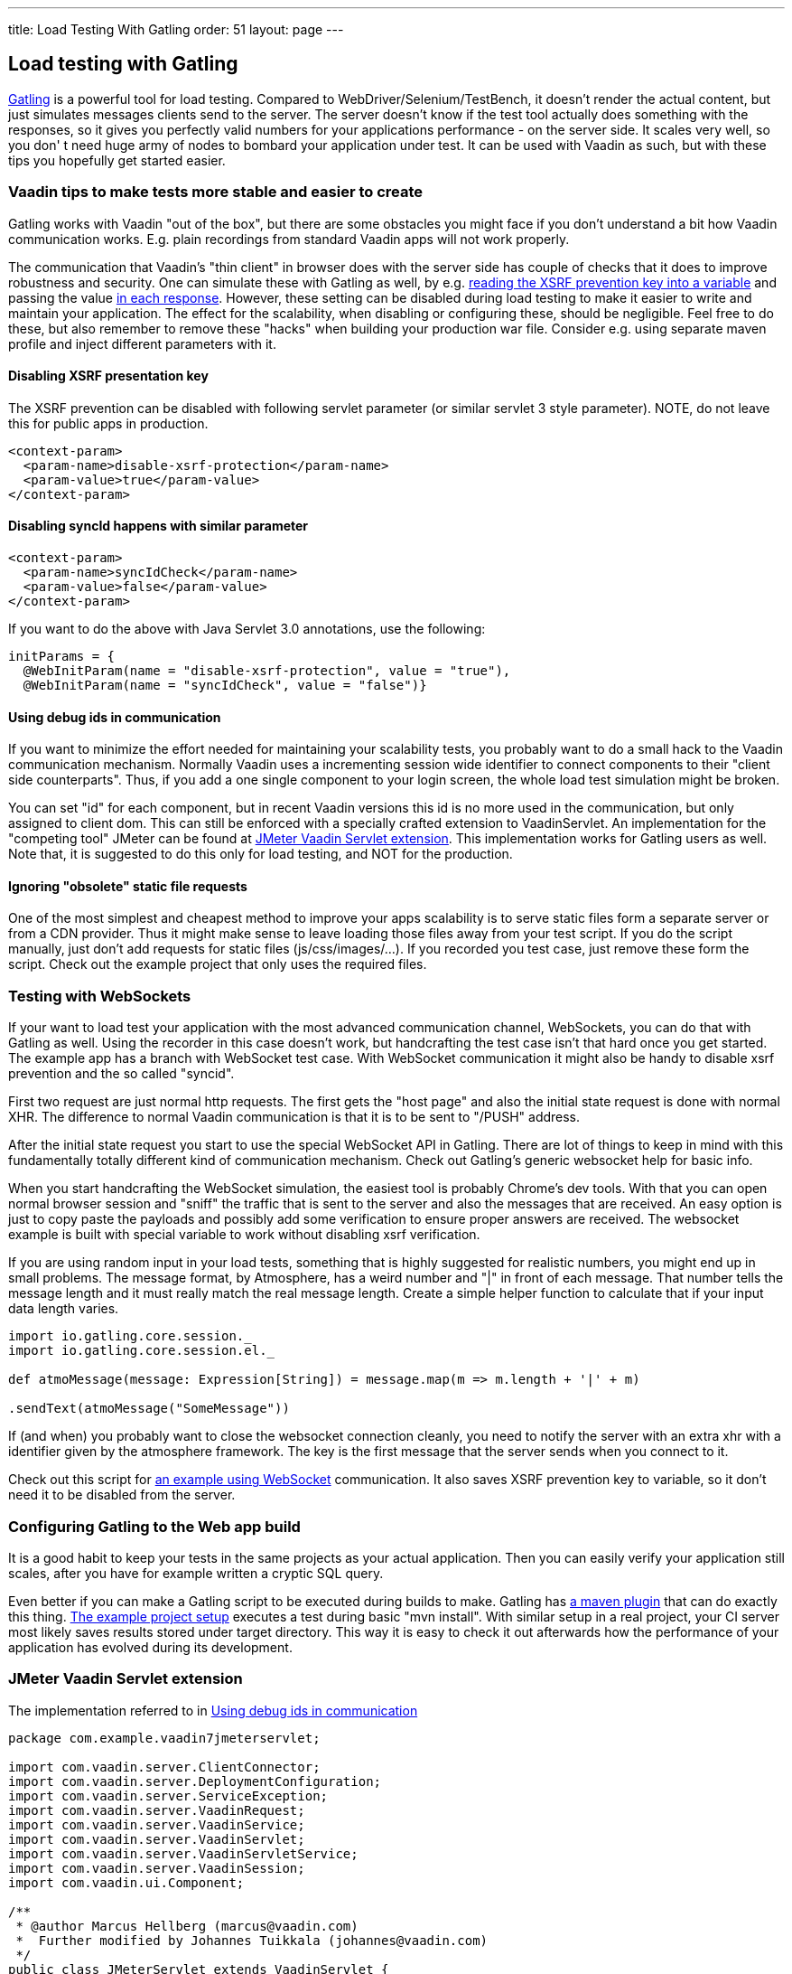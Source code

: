 ---
title: Load Testing With Gatling
order: 51
layout: page
---

[[loading-testing-with-gatling]]
Load testing with Gatling
-------------------------

http://gatling.io[Gatling] is a powerful tool for load testing. Compared
to WebDriver/Selenium/TestBench, it doesn't render the actual content,
but just simulates messages clients send to the server. The server
doesn't know if the test tool actually does something with the
responses, so it gives you perfectly valid numbers for your applications
performance - on the server side. It scales very well, so you don' t
need huge army of nodes to bombard your application under test. It can
be used with Vaadin as such, but with these tips you hopefully get
started easier.

[[vaadin-tips-to-make-tests-more-stable-and-easier-to-create]]
Vaadin tips to make tests more stable and easier to create
~~~~~~~~~~~~~~~~~~~~~~~~~~~~~~~~~~~~~~~~~~~~~~~~~~~~~~~~~~

Gatling works with Vaadin "out of the box", but there are some obstacles
you might face if you don't understand a bit how Vaadin communication
works. E.g. plain recordings from standard Vaadin apps will not work
properly.

The communication that Vaadin's "thin client" in browser does with the
server side has couple of checks that it does to improve robustness and
security. One can simulate these with Gatling as well, by e.g.
https://github.com/mstahv/v-quiz/blob/master/src/test/scala/loadtest/WebSocketVaadinSimulation.scala#L84[reading the XSRF prevention key into a variable] and passing the value
https://github.com/mstahv/v-quiz/blob/master/src/test/scala/loadtest/WebSocketVaadinSimulation.scala#L95[in
each response]. However, these setting can be disabled during load
testing to make it easier to write and maintain your application. The
effect for the scalability, when disabling or configuring these, should
be negligible. Feel free to do these, but also remember to remove these
"hacks" when building your production war file. Consider e.g. using
separate maven profile and inject different parameters with it.

[[disabling-xsrf-presentation-key]]
Disabling XSRF presentation key
^^^^^^^^^^^^^^^^^^^^^^^^^^^^^^^

The XSRF prevention can be disabled with following servlet parameter
(or similar servlet 3 style parameter). NOTE, do not leave this for
public apps in production.

[source,xml]
....
<context-param>
  <param-name>disable-xsrf-protection</param-name>
  <param-value>true</param-value>
</context-param>
....

[[disabling-syncid-happens-with-similar-parameter]]
Disabling syncId happens with similar parameter
^^^^^^^^^^^^^^^^^^^^^^^^^^^^^^^^^^^^^^^^^^^^^^^

[source,xml]
....
<context-param>
  <param-name>syncIdCheck</param-name>
  <param-value>false</param-value>
</context-param>
....

If you want to do the above with Java Servlet 3.0 annotations, use the
following:

[source,java]
....
initParams = {
  @WebInitParam(name = "disable-xsrf-protection", value = "true"),
  @WebInitParam(name = "syncIdCheck", value = "false")}
....

[[using-debug-ids-in-communication]]
Using debug ids in communication
^^^^^^^^^^^^^^^^^^^^^^^^^^^^^^^^

If you want to minimize the effort needed for maintaining your
scalability tests, you probably want to do a small hack to the Vaadin
communication mechanism. Normally Vaadin uses a incrementing session
wide identifier to connect components to their "client side
counterparts". Thus, if you add a one single component to your login
screen, the whole load test simulation might be broken.

You can set "id" for each component, but in recent Vaadin versions this
id is no more used in the communication, but only assigned to
client dom. This can still be enforced with a specially crafted
extension to VaadinServlet. An implementation for the "competing tool" JMeter can be
found at <<jmeter-vaadin-servlet-extension>>. This implementation works for Gatling users
as well. Note that, it is suggested to do this only for load testing, and NOT
for the production.

[[ignoring-obsolete-static-file-requests]]
Ignoring "obsolete" static file requests
^^^^^^^^^^^^^^^^^^^^^^^^^^^^^^^^^^^^^^^^

One of the most simplest and cheapest method to improve your apps
scalability is to serve static files form a separate server or from a
CDN provider. Thus it might make sense to leave loading those files away
from your test script. If you do the script manually, just don't add
requests for static files (js/css/images/...). If you recorded you test
case, just remove these form the script. Check out the example project
that only uses the required files.

[[testing-with-websockets]]
Testing with WebSockets
~~~~~~~~~~~~~~~~~~~~~~~

If your want to load test your application with the most advanced
communication channel, WebSockets, you can do that with Gatling as well.
Using the recorder in this case doesn't work, but handcrafting the test
case isn't that hard once you get started. The example app has a branch
with WebSocket test case. With WebSocket communication it might also be
handy to disable xsrf prevention and the so called "syncid".

First two request are just normal http requests. The first gets the
"host page" and also the initial state request is done with normal XHR.
The difference to normal Vaadin communication is that it is to be sent
to "/PUSH" address.

After the initial state request you start to use the special WebSocket
API in Gatling. There are lot of things to keep in mind with this
fundamentally totally different kind of communication mechanism. Check
out Gatling's generic websocket help for basic info.

When you start handcrafting the WebSocket simulation, the easiest tool
is probably Chrome's dev tools. With that you can open normal browser
session and "sniff" the traffic that is sent to the server and also the
messages that are received. An easy option is just to copy paste the
payloads and possibly add some verification to ensure proper answers are
received. The websocket example is built with special variable to work
without disabling xsrf verification.

If you are using random input in your load tests, something that is
highly suggested for realistic numbers, you might end up in small
problems. The message format, by Atmosphere, has a weird number and "|"
in front of each message. That number tells the message length and it
must really match the real message length. Create a simple helper
function to calculate that if your input data length varies.

[source,javascript]
....
import io.gatling.core.session._
import io.gatling.core.session.el._

def atmoMessage(message: Expression[String]) = message.map(m => m.length + '|' + m)

.sendText(atmoMessage("SomeMessage"))
....

If (and when) you probably want to close the websocket connection
cleanly, you need to notify the server with an extra xhr with a
identifier given by the atmosphere framework. The key is the first
message that the server sends when you connect to it. 

Check out this script for
https://github.com/mstahv/v-quiz/blob/master/src/test/scala/loadtest/WebSocketVaadinSimulation.scala[an
example using WebSocket] communication. It also saves XSRF prevention
key to variable, so it don't need it to be disabled from the server.

[[configuring-gatling-to-the-web-app-build]]
Configuring Gatling to the Web app build
~~~~~~~~~~~~~~~~~~~~~~~~~~~~~~~~~~~~~~~~

It is a good habit to keep your tests in the same projects as your
actual application. Then you can easily verify your application still
scales, after you have for example written a cryptic SQL query.

Even better if you can make a Gatling script to be executed during
builds to make. Gatling has http://gatling.io/docs/current/extensions/maven_plugin/[a
maven plugin] that can do exactly this thing.
https://github.com/mstahv/gatling-vaadin-example[The example project
setup] executes a test during basic "mvn install". With similar setup in
a real project, your CI server most likely saves results stored under
target directory. This way it is easy to check it out afterwards how the
performance of your application has evolved during its development.

[[jmeter-vaadin-servlet-extension]]
JMeter Vaadin Servlet extension
~~~~~~~~~~~~~~~~~~~~~~~~~~~~~~~

The implementation referred to in <<using-debug-ids-in-communication>>

[source,java]
....
package com.example.vaadin7jmeterservlet;

import com.vaadin.server.ClientConnector;
import com.vaadin.server.DeploymentConfiguration;
import com.vaadin.server.ServiceException;
import com.vaadin.server.VaadinRequest;
import com.vaadin.server.VaadinService;
import com.vaadin.server.VaadinServlet;
import com.vaadin.server.VaadinServletService;
import com.vaadin.server.VaadinSession;
import com.vaadin.ui.Component;

/**
 * @author Marcus Hellberg (marcus@vaadin.com)
 *  Further modified by Johannes Tuikkala (johannes@vaadin.com)
 */
public class JMeterServlet extends VaadinServlet {
  private static final long serialVersionUID = 898354532369443197L;

  public JMeterServlet() {
    System.setProperty(getPackageName() + "." + "disable-xsrf-protection",
        "true");
  }

  @Override
  protected VaadinServletService createServletService(
          DeploymentConfiguration deploymentConfiguration)
          throws ServiceException {
      JMeterService service = new JMeterService(this, deploymentConfiguration);
      service.init();

      return service;
  }

  private String getPackageName() {
      String pkgName;
      final Package pkg = this.getClass().getPackage();
      if (pkg != null) {
        pkgName = pkg.getName();
      } else {
        final String className = this.getClass().getName();
        pkgName = new String(className.toCharArray(), 0,
            className.lastIndexOf('.'));
      }
      return pkgName;
  }

  public static class JMeterService extends VaadinServletService {
      private static final long serialVersionUID = -5874716650679865909L;

      public JMeterService(VaadinServlet servlet,
              DeploymentConfiguration deploymentConfiguration)
              throws ServiceException {
        super(servlet, deploymentConfiguration);
      }

      @Override
      protected VaadinSession createVaadinSession(VaadinRequest request)
              throws ServiceException {
        return new JMeterSession(this);
      }
  }

  public static class JMeterSession extends VaadinSession {
    private static final long serialVersionUID = 4596901275146146127L;

    public JMeterSession(VaadinService service) {
      super(service);
    }

    @Override
    public String createConnectorId(ClientConnector connector) {
      if (connector instanceof Component) {
        Component component = (Component) connector;
        return component.getId() == null ? super
            .createConnectorId(connector) : component.getId();
      }
      return super.createConnectorId(connector);
    }
  }
}
....
